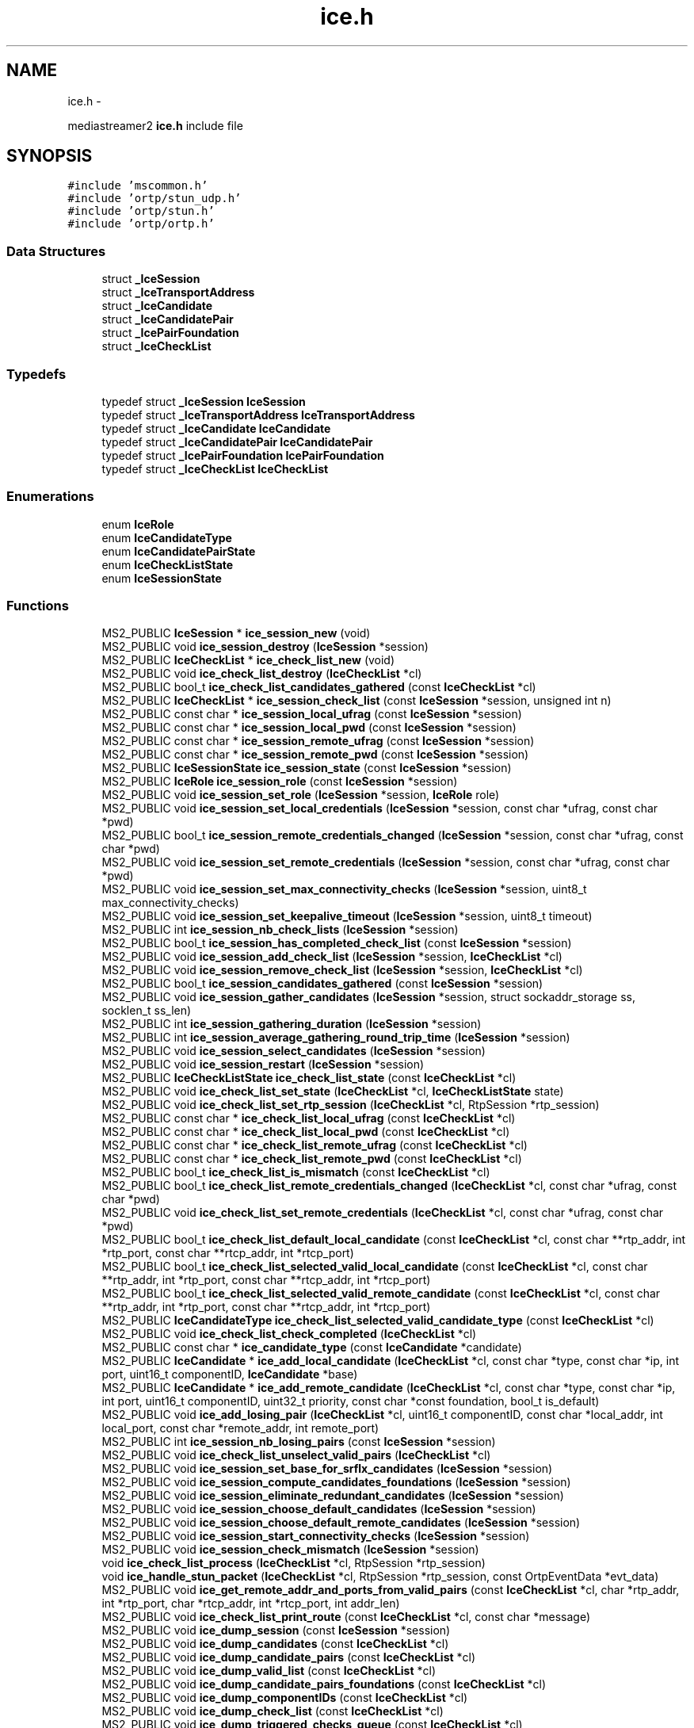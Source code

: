 .TH "ice.h" 3 "18 Mar 2014" "Version 2.9.0" "mediastreamer2" \" -*- nroff -*-
.ad l
.nh
.SH NAME
ice.h \- 
.PP
mediastreamer2 \fBice.h\fP include file  

.SH SYNOPSIS
.br
.PP
\fC#include 'mscommon.h'\fP
.br
\fC#include 'ortp/stun_udp.h'\fP
.br
\fC#include 'ortp/stun.h'\fP
.br
\fC#include 'ortp/ortp.h'\fP
.br

.SS "Data Structures"

.in +1c
.ti -1c
.RI "struct \fB_IceSession\fP"
.br
.ti -1c
.RI "struct \fB_IceTransportAddress\fP"
.br
.ti -1c
.RI "struct \fB_IceCandidate\fP"
.br
.ti -1c
.RI "struct \fB_IceCandidatePair\fP"
.br
.ti -1c
.RI "struct \fB_IcePairFoundation\fP"
.br
.ti -1c
.RI "struct \fB_IceCheckList\fP"
.br
.in -1c
.SS "Typedefs"

.in +1c
.ti -1c
.RI "typedef struct \fB_IceSession\fP \fBIceSession\fP"
.br
.ti -1c
.RI "typedef struct \fB_IceTransportAddress\fP \fBIceTransportAddress\fP"
.br
.ti -1c
.RI "typedef struct \fB_IceCandidate\fP \fBIceCandidate\fP"
.br
.ti -1c
.RI "typedef struct \fB_IceCandidatePair\fP \fBIceCandidatePair\fP"
.br
.ti -1c
.RI "typedef struct \fB_IcePairFoundation\fP \fBIcePairFoundation\fP"
.br
.ti -1c
.RI "typedef struct \fB_IceCheckList\fP \fBIceCheckList\fP"
.br
.in -1c
.SS "Enumerations"

.in +1c
.ti -1c
.RI "enum \fBIceRole\fP "
.br
.ti -1c
.RI "enum \fBIceCandidateType\fP "
.br
.ti -1c
.RI "enum \fBIceCandidatePairState\fP "
.br
.ti -1c
.RI "enum \fBIceCheckListState\fP "
.br
.ti -1c
.RI "enum \fBIceSessionState\fP "
.br
.in -1c
.SS "Functions"

.in +1c
.ti -1c
.RI "MS2_PUBLIC \fBIceSession\fP * \fBice_session_new\fP (void)"
.br
.ti -1c
.RI "MS2_PUBLIC void \fBice_session_destroy\fP (\fBIceSession\fP *session)"
.br
.ti -1c
.RI "MS2_PUBLIC \fBIceCheckList\fP * \fBice_check_list_new\fP (void)"
.br
.ti -1c
.RI "MS2_PUBLIC void \fBice_check_list_destroy\fP (\fBIceCheckList\fP *cl)"
.br
.ti -1c
.RI "MS2_PUBLIC bool_t \fBice_check_list_candidates_gathered\fP (const \fBIceCheckList\fP *cl)"
.br
.ti -1c
.RI "MS2_PUBLIC \fBIceCheckList\fP * \fBice_session_check_list\fP (const \fBIceSession\fP *session, unsigned int n)"
.br
.ti -1c
.RI "MS2_PUBLIC const char * \fBice_session_local_ufrag\fP (const \fBIceSession\fP *session)"
.br
.ti -1c
.RI "MS2_PUBLIC const char * \fBice_session_local_pwd\fP (const \fBIceSession\fP *session)"
.br
.ti -1c
.RI "MS2_PUBLIC const char * \fBice_session_remote_ufrag\fP (const \fBIceSession\fP *session)"
.br
.ti -1c
.RI "MS2_PUBLIC const char * \fBice_session_remote_pwd\fP (const \fBIceSession\fP *session)"
.br
.ti -1c
.RI "MS2_PUBLIC \fBIceSessionState\fP \fBice_session_state\fP (const \fBIceSession\fP *session)"
.br
.ti -1c
.RI "MS2_PUBLIC \fBIceRole\fP \fBice_session_role\fP (const \fBIceSession\fP *session)"
.br
.ti -1c
.RI "MS2_PUBLIC void \fBice_session_set_role\fP (\fBIceSession\fP *session, \fBIceRole\fP role)"
.br
.ti -1c
.RI "MS2_PUBLIC void \fBice_session_set_local_credentials\fP (\fBIceSession\fP *session, const char *ufrag, const char *pwd)"
.br
.ti -1c
.RI "MS2_PUBLIC bool_t \fBice_session_remote_credentials_changed\fP (\fBIceSession\fP *session, const char *ufrag, const char *pwd)"
.br
.ti -1c
.RI "MS2_PUBLIC void \fBice_session_set_remote_credentials\fP (\fBIceSession\fP *session, const char *ufrag, const char *pwd)"
.br
.ti -1c
.RI "MS2_PUBLIC void \fBice_session_set_max_connectivity_checks\fP (\fBIceSession\fP *session, uint8_t max_connectivity_checks)"
.br
.ti -1c
.RI "MS2_PUBLIC void \fBice_session_set_keepalive_timeout\fP (\fBIceSession\fP *session, uint8_t timeout)"
.br
.ti -1c
.RI "MS2_PUBLIC int \fBice_session_nb_check_lists\fP (\fBIceSession\fP *session)"
.br
.ti -1c
.RI "MS2_PUBLIC bool_t \fBice_session_has_completed_check_list\fP (const \fBIceSession\fP *session)"
.br
.ti -1c
.RI "MS2_PUBLIC void \fBice_session_add_check_list\fP (\fBIceSession\fP *session, \fBIceCheckList\fP *cl)"
.br
.ti -1c
.RI "MS2_PUBLIC void \fBice_session_remove_check_list\fP (\fBIceSession\fP *session, \fBIceCheckList\fP *cl)"
.br
.ti -1c
.RI "MS2_PUBLIC bool_t \fBice_session_candidates_gathered\fP (const \fBIceSession\fP *session)"
.br
.ti -1c
.RI "MS2_PUBLIC void \fBice_session_gather_candidates\fP (\fBIceSession\fP *session, struct sockaddr_storage ss, socklen_t ss_len)"
.br
.ti -1c
.RI "MS2_PUBLIC int \fBice_session_gathering_duration\fP (\fBIceSession\fP *session)"
.br
.ti -1c
.RI "MS2_PUBLIC int \fBice_session_average_gathering_round_trip_time\fP (\fBIceSession\fP *session)"
.br
.ti -1c
.RI "MS2_PUBLIC void \fBice_session_select_candidates\fP (\fBIceSession\fP *session)"
.br
.ti -1c
.RI "MS2_PUBLIC void \fBice_session_restart\fP (\fBIceSession\fP *session)"
.br
.ti -1c
.RI "MS2_PUBLIC \fBIceCheckListState\fP \fBice_check_list_state\fP (const \fBIceCheckList\fP *cl)"
.br
.ti -1c
.RI "MS2_PUBLIC void \fBice_check_list_set_state\fP (\fBIceCheckList\fP *cl, \fBIceCheckListState\fP state)"
.br
.ti -1c
.RI "MS2_PUBLIC void \fBice_check_list_set_rtp_session\fP (\fBIceCheckList\fP *cl, RtpSession *rtp_session)"
.br
.ti -1c
.RI "MS2_PUBLIC const char * \fBice_check_list_local_ufrag\fP (const \fBIceCheckList\fP *cl)"
.br
.ti -1c
.RI "MS2_PUBLIC const char * \fBice_check_list_local_pwd\fP (const \fBIceCheckList\fP *cl)"
.br
.ti -1c
.RI "MS2_PUBLIC const char * \fBice_check_list_remote_ufrag\fP (const \fBIceCheckList\fP *cl)"
.br
.ti -1c
.RI "MS2_PUBLIC const char * \fBice_check_list_remote_pwd\fP (const \fBIceCheckList\fP *cl)"
.br
.ti -1c
.RI "MS2_PUBLIC bool_t \fBice_check_list_is_mismatch\fP (const \fBIceCheckList\fP *cl)"
.br
.ti -1c
.RI "MS2_PUBLIC bool_t \fBice_check_list_remote_credentials_changed\fP (\fBIceCheckList\fP *cl, const char *ufrag, const char *pwd)"
.br
.ti -1c
.RI "MS2_PUBLIC void \fBice_check_list_set_remote_credentials\fP (\fBIceCheckList\fP *cl, const char *ufrag, const char *pwd)"
.br
.ti -1c
.RI "MS2_PUBLIC bool_t \fBice_check_list_default_local_candidate\fP (const \fBIceCheckList\fP *cl, const char **rtp_addr, int *rtp_port, const char **rtcp_addr, int *rtcp_port)"
.br
.ti -1c
.RI "MS2_PUBLIC bool_t \fBice_check_list_selected_valid_local_candidate\fP (const \fBIceCheckList\fP *cl, const char **rtp_addr, int *rtp_port, const char **rtcp_addr, int *rtcp_port)"
.br
.ti -1c
.RI "MS2_PUBLIC bool_t \fBice_check_list_selected_valid_remote_candidate\fP (const \fBIceCheckList\fP *cl, const char **rtp_addr, int *rtp_port, const char **rtcp_addr, int *rtcp_port)"
.br
.ti -1c
.RI "MS2_PUBLIC \fBIceCandidateType\fP \fBice_check_list_selected_valid_candidate_type\fP (const \fBIceCheckList\fP *cl)"
.br
.ti -1c
.RI "MS2_PUBLIC void \fBice_check_list_check_completed\fP (\fBIceCheckList\fP *cl)"
.br
.ti -1c
.RI "MS2_PUBLIC const char * \fBice_candidate_type\fP (const \fBIceCandidate\fP *candidate)"
.br
.ti -1c
.RI "MS2_PUBLIC \fBIceCandidate\fP * \fBice_add_local_candidate\fP (\fBIceCheckList\fP *cl, const char *type, const char *ip, int port, uint16_t componentID, \fBIceCandidate\fP *base)"
.br
.ti -1c
.RI "MS2_PUBLIC \fBIceCandidate\fP * \fBice_add_remote_candidate\fP (\fBIceCheckList\fP *cl, const char *type, const char *ip, int port, uint16_t componentID, uint32_t priority, const char *const foundation, bool_t is_default)"
.br
.ti -1c
.RI "MS2_PUBLIC void \fBice_add_losing_pair\fP (\fBIceCheckList\fP *cl, uint16_t componentID, const char *local_addr, int local_port, const char *remote_addr, int remote_port)"
.br
.ti -1c
.RI "MS2_PUBLIC int \fBice_session_nb_losing_pairs\fP (const \fBIceSession\fP *session)"
.br
.ti -1c
.RI "MS2_PUBLIC void \fBice_check_list_unselect_valid_pairs\fP (\fBIceCheckList\fP *cl)"
.br
.ti -1c
.RI "MS2_PUBLIC void \fBice_session_set_base_for_srflx_candidates\fP (\fBIceSession\fP *session)"
.br
.ti -1c
.RI "MS2_PUBLIC void \fBice_session_compute_candidates_foundations\fP (\fBIceSession\fP *session)"
.br
.ti -1c
.RI "MS2_PUBLIC void \fBice_session_eliminate_redundant_candidates\fP (\fBIceSession\fP *session)"
.br
.ti -1c
.RI "MS2_PUBLIC void \fBice_session_choose_default_candidates\fP (\fBIceSession\fP *session)"
.br
.ti -1c
.RI "MS2_PUBLIC void \fBice_session_choose_default_remote_candidates\fP (\fBIceSession\fP *session)"
.br
.ti -1c
.RI "MS2_PUBLIC void \fBice_session_start_connectivity_checks\fP (\fBIceSession\fP *session)"
.br
.ti -1c
.RI "MS2_PUBLIC void \fBice_session_check_mismatch\fP (\fBIceSession\fP *session)"
.br
.ti -1c
.RI "void \fBice_check_list_process\fP (\fBIceCheckList\fP *cl, RtpSession *rtp_session)"
.br
.ti -1c
.RI "void \fBice_handle_stun_packet\fP (\fBIceCheckList\fP *cl, RtpSession *rtp_session, const OrtpEventData *evt_data)"
.br
.ti -1c
.RI "MS2_PUBLIC void \fBice_get_remote_addr_and_ports_from_valid_pairs\fP (const \fBIceCheckList\fP *cl, char *rtp_addr, int *rtp_port, char *rtcp_addr, int *rtcp_port, int addr_len)"
.br
.ti -1c
.RI "MS2_PUBLIC void \fBice_check_list_print_route\fP (const \fBIceCheckList\fP *cl, const char *message)"
.br
.ti -1c
.RI "MS2_PUBLIC void \fBice_dump_session\fP (const \fBIceSession\fP *session)"
.br
.ti -1c
.RI "MS2_PUBLIC void \fBice_dump_candidates\fP (const \fBIceCheckList\fP *cl)"
.br
.ti -1c
.RI "MS2_PUBLIC void \fBice_dump_candidate_pairs\fP (const \fBIceCheckList\fP *cl)"
.br
.ti -1c
.RI "MS2_PUBLIC void \fBice_dump_valid_list\fP (const \fBIceCheckList\fP *cl)"
.br
.ti -1c
.RI "MS2_PUBLIC void \fBice_dump_candidate_pairs_foundations\fP (const \fBIceCheckList\fP *cl)"
.br
.ti -1c
.RI "MS2_PUBLIC void \fBice_dump_componentIDs\fP (const \fBIceCheckList\fP *cl)"
.br
.ti -1c
.RI "MS2_PUBLIC void \fBice_dump_check_list\fP (const \fBIceCheckList\fP *cl)"
.br
.ti -1c
.RI "MS2_PUBLIC void \fBice_dump_triggered_checks_queue\fP (const \fBIceCheckList\fP *cl)"
.br
.in -1c
.SH "Detailed Description"
.PP 
mediastreamer2 \fBice.h\fP include file 

This file provides the API to handle the ICE protocol defined in the RFC 5245. 
.SH "Typedef Documentation"
.PP 
.SS "typedef struct \fB_IceSession\fP  \fBIceSession\fP"Structure representing an ICE session. 
.SS "typedef struct \fB_IceTransportAddress\fP  \fBIceTransportAddress\fP"Structure representing an ICE transport address. 
.SS "typedef struct \fB_IceCandidate\fP  \fBIceCandidate\fP"Structure representing an ICE candidate. 
.SS "typedef struct \fB_IceCandidatePair\fP  \fBIceCandidatePair\fP"Structure representing an ICE candidate pair. 
.SS "typedef struct \fB_IcePairFoundation\fP  \fBIcePairFoundation\fP"Structure representing the foundation of an ICE candidate pair.
.PP
It is the concatenation of the foundation of a local candidate and the foundation of a remote candidate. 
.SS "typedef struct \fB_IceCheckList\fP  \fBIceCheckList\fP"Structure representing an ICE check list.
.PP
Each media stream must be assigned a check list. Check lists are added to an ICE session using the \fBice_session_add_check_list()\fP function. 
.SH "Enumeration Type Documentation"
.PP 
.SS "enum \fBIceRole\fP"ICE agent role.
.PP
See the terminology in paragraph 3 of the RFC 5245 for more details. 
.SS "enum \fBIceCandidateType\fP"ICE candidate type.
.PP
See the terminology in paragraph 3 of the RFC 5245 for more details. 
.SS "enum \fBIceCandidatePairState\fP"ICE candidate pair state.
.PP
See paragraph 5.7.4 ('Computing states') of RFC 5245 for more details. 
.SS "enum \fBIceCheckListState\fP"ICE check list state.
.PP
See paragraph 5.7.4 ('Computing states') of RFC 5245 for more details. 
.SS "enum \fBIceSessionState\fP"ICE session state. 
.SH "Function Documentation"
.PP 
.SS "MS2_PUBLIC \fBIceSession\fP* ice_session_new (void)"Allocate a new ICE session.
.PP
\fBReturns:\fP
.RS 4
Pointer to the allocated session
.RE
.PP
This must be performed for each media session that is to use ICE. 
.SS "MS2_PUBLIC void ice_session_destroy (\fBIceSession\fP * session)"Destroy a previously allocated ICE session.
.PP
\fBParameters:\fP
.RS 4
\fIsession\fP The session to destroy.
.RE
.PP
To be used when a media session using ICE is tore down. 
.SS "MS2_PUBLIC \fBIceCheckList\fP* ice_check_list_new (void)"Allocate a new ICE check list.
.PP
\fBReturns:\fP
.RS 4
Pointer to the allocated check list
.RE
.PP
A check list must be allocated for each media stream of a media session and be added to an ICE session using the \fBice_session_add_check_list()\fP function. 
.SS "MS2_PUBLIC void ice_check_list_destroy (\fBIceCheckList\fP * cl)"Destroy a previously allocated ICE check list.
.PP
\fBParameters:\fP
.RS 4
\fIcl\fP The check list to destroy 
.RE
.PP

.SS "MS2_PUBLIC bool_t ice_check_list_candidates_gathered (const \fBIceCheckList\fP * cl)"Tell whether ICE local candidates have been gathered for an ICE check list or not.
.PP
\fBParameters:\fP
.RS 4
\fIsession\fP A pointer to a check list 
.RE
.PP
\fBReturns:\fP
.RS 4
TRUE if local candidates have been gathered for the check list, FALSE otherwise. 
.RE
.PP

.SS "MS2_PUBLIC \fBIceCheckList\fP* ice_session_check_list (const \fBIceSession\fP * session, unsigned int n)"Get the nth check list of an ICE session.
.PP
\fBParameters:\fP
.RS 4
\fIsession\fP A pointer to a session 
.br
\fIn\fP The number of the check list to access 
.RE
.PP
\fBReturns:\fP
.RS 4
A pointer to the nth check list of the session if it exists, NULL otherwise 
.RE
.PP

.SS "MS2_PUBLIC const char* ice_session_local_ufrag (const \fBIceSession\fP * session)"Get the local username fragment of an ICE session.
.PP
\fBParameters:\fP
.RS 4
\fIsession\fP A pointer to a session 
.RE
.PP
\fBReturns:\fP
.RS 4
A pointer to the local username fragment of the session 
.RE
.PP

.SS "MS2_PUBLIC const char* ice_session_local_pwd (const \fBIceSession\fP * session)"Get the local password of an ICE session.
.PP
\fBParameters:\fP
.RS 4
\fIsession\fP A pointer to a session 
.RE
.PP
\fBReturns:\fP
.RS 4
A pointer to the local password of the session 
.RE
.PP

.SS "MS2_PUBLIC const char* ice_session_remote_ufrag (const \fBIceSession\fP * session)"Get the remote username fragment of an ICE session.
.PP
\fBParameters:\fP
.RS 4
\fIsession\fP A pointer to a session 
.RE
.PP
\fBReturns:\fP
.RS 4
A pointer to the remote username fragment of the session 
.RE
.PP

.SS "MS2_PUBLIC const char* ice_session_remote_pwd (const \fBIceSession\fP * session)"Get the remote password of an ICE session.
.PP
\fBParameters:\fP
.RS 4
\fIsession\fP A pointer to a session 
.RE
.PP
\fBReturns:\fP
.RS 4
A pointer to the remote password of the session 
.RE
.PP

.SS "MS2_PUBLIC \fBIceSessionState\fP ice_session_state (const \fBIceSession\fP * session)"Get the state of an ICE session.
.PP
\fBParameters:\fP
.RS 4
\fIsession\fP A pointer to a session 
.RE
.PP
\fBReturns:\fP
.RS 4
The state of the session 
.RE
.PP

.SS "MS2_PUBLIC \fBIceRole\fP ice_session_role (const \fBIceSession\fP * session)"Gte the role of the agent for an ICE session.
.PP
\fBParameters:\fP
.RS 4
\fIsession\fP A pointer to a session 
.RE
.PP
\fBReturns:\fP
.RS 4
The role of the agent for the session 
.RE
.PP

.SS "MS2_PUBLIC void ice_session_set_role (\fBIceSession\fP * session, \fBIceRole\fP role)"Set the role of the agent for an ICE session.
.PP
\fBParameters:\fP
.RS 4
\fIsession\fP The session for which to set the role 
.br
\fIrole\fP The role to set the session to 
.RE
.PP

.SS "MS2_PUBLIC void ice_session_set_local_credentials (\fBIceSession\fP * session, const char * ufrag, const char * pwd)"Set the local credentials of an ICE session.
.PP
This function SHOULD not be used. However, it is used by mediastream for testing purpose to apply the same credentials for local and remote agents because the SDP exchange is bypassed. 
.SS "MS2_PUBLIC bool_t ice_session_remote_credentials_changed (\fBIceSession\fP * session, const char * ufrag, const char * pwd)"Tell if remote credentials of an ICE session have changed or not.
.PP
\fBParameters:\fP
.RS 4
\fIsession\fP A pointer to a session 
.br
\fIufrag\fP The new remote username fragment 
.br
\fIpwd\fP The new remote password 
.RE
.PP
\fBReturns:\fP
.RS 4
TRUE if the remote credentials of the session have changed, FALSE otherwise. 
.RE
.PP

.SS "MS2_PUBLIC void ice_session_set_remote_credentials (\fBIceSession\fP * session, const char * ufrag, const char * pwd)"Set the remote credentials of an ICE session.
.PP
\fBParameters:\fP
.RS 4
\fIsession\fP A pointer to a session 
.br
\fIufrag\fP The remote username fragment 
.br
\fIpwd\fP The remote password
.RE
.PP
This function is to be called once the remote credentials have been received via SDP. 
.SS "MS2_PUBLIC void ice_session_set_max_connectivity_checks (\fBIceSession\fP * session, uint8_t max_connectivity_checks)"Define the maximum number of connectivity checks that will be performed by the agent.
.PP
\fBParameters:\fP
.RS 4
\fIsession\fP A pointer to a session 
.br
\fImax_connectivity_checks\fP The maximum number of connectivity checks to perform
.RE
.PP
This function is to be called just after the creation of the session, before any connectivity check is performed. The default number of connectivity checks is 100. 
.SS "MS2_PUBLIC void ice_session_set_keepalive_timeout (\fBIceSession\fP * session, uint8_t timeout)"Define the timeout between each keepalive packet in seconds.
.PP
\fBParameters:\fP
.RS 4
\fIsession\fP A pointer to a session 
.br
\fItimeout\fP The duration of the keepalive timeout in seconds
.RE
.PP
The default keepalive timeout is set to 15 seconds. 
.SS "MS2_PUBLIC int ice_session_nb_check_lists (\fBIceSession\fP * session)"Get the number of check lists in an ICE session.
.PP
\fBParameters:\fP
.RS 4
\fIsession\fP A pointer to a session 
.RE
.PP
\fBReturns:\fP
.RS 4
The number of check lists in the ICE session 
.RE
.PP

.SS "MS2_PUBLIC bool_t ice_session_has_completed_check_list (const \fBIceSession\fP * session)"Tell whether an ICE session has at least one completed check list.
.PP
\fBParameters:\fP
.RS 4
\fIsession\fP A pointer to a session 
.RE
.PP
\fBReturns:\fP
.RS 4
TRUE if the session has at least one completed check list, FALSE otherwise 
.RE
.PP

.SS "MS2_PUBLIC void ice_session_add_check_list (\fBIceSession\fP * session, \fBIceCheckList\fP * cl)"Add an ICE check list to an ICE session.
.PP
\fBParameters:\fP
.RS 4
\fIsession\fP The session that is assigned the check list 
.br
\fIcl\fP The check list to assign to the session 
.RE
.PP

.SS "MS2_PUBLIC void ice_session_remove_check_list (\fBIceSession\fP * session, \fBIceCheckList\fP * cl)"Remove an ICE check list from an ICE session.
.PP
\fBParameters:\fP
.RS 4
\fIsession\fP The session from which to remove the check list 
.br
\fIcl\fP The check list to remove from the session 
.RE
.PP

.SS "MS2_PUBLIC bool_t ice_session_candidates_gathered (const \fBIceSession\fP * session)"Tell whether ICE local candidates have been gathered for an ICE session or not.
.PP
\fBParameters:\fP
.RS 4
\fIsession\fP A pointer to a session 
.RE
.PP
\fBReturns:\fP
.RS 4
TRUE if local candidates have been gathered for the session, FALSE otherwise. 
.RE
.PP

.SS "MS2_PUBLIC void ice_session_gather_candidates (\fBIceSession\fP * session, struct sockaddr_storage ss, socklen_t ss_len)"Gather ICE local candidates for an ICE session.
.PP
\fBParameters:\fP
.RS 4
\fIsession\fP A pointer to a session 
.br
\fIss\fP The STUN server address 
.br
\fIss_len\fP The length of the STUN server address 
.RE
.PP

.SS "MS2_PUBLIC int ice_session_gathering_duration (\fBIceSession\fP * session)"Tell the duration of the gathering process for an ICE session in ms.
.PP
\fBParameters:\fP
.RS 4
\fIsession\fP A pointer to a session 
.RE
.PP
\fBReturns:\fP
.RS 4
-1 if gathering has not been run, the duration of the gathering process in ms otherwise. 
.RE
.PP

.SS "MS2_PUBLIC int ice_session_average_gathering_round_trip_time (\fBIceSession\fP * session)"Tell the average round trip time during the gathering process for an ICE session in ms.
.PP
\fBParameters:\fP
.RS 4
\fIsession\fP A pointer to a session 
.RE
.PP
\fBReturns:\fP
.RS 4
-1 if gathering has not been run, the average round trip time in ms otherwise. 
.RE
.PP

.SS "MS2_PUBLIC void ice_session_select_candidates (\fBIceSession\fP * session)"Select ICE candidates that will be used and notified in the SDP.
.PP
\fBParameters:\fP
.RS 4
\fIsession\fP A pointer to a session
.RE
.PP
This function is to be used by the Controlling agent when ICE processing has finished. 
.SS "MS2_PUBLIC void ice_session_restart (\fBIceSession\fP * session)"Restart an ICE session.
.PP
\fBParameters:\fP
.RS 4
\fIsession\fP A pointer to a session 
.RE
.PP

.SS "MS2_PUBLIC \fBIceCheckListState\fP ice_check_list_state (const \fBIceCheckList\fP * cl)"Get the state of an ICE check list.
.PP
\fBParameters:\fP
.RS 4
\fIcl\fP A pointer to a check list 
.RE
.PP
\fBReturns:\fP
.RS 4
The check list state 
.RE
.PP

.SS "MS2_PUBLIC void ice_check_list_set_state (\fBIceCheckList\fP * cl, \fBIceCheckListState\fP state)"Set the state of an ICE check list.
.PP
\fBParameters:\fP
.RS 4
\fIcl\fP A pointer to a check list 
.br
\fIstate\fP The new state of the check list 
.RE
.PP

.SS "MS2_PUBLIC void ice_check_list_set_rtp_session (\fBIceCheckList\fP * cl, RtpSession * rtp_session)"Assign an RTP session to an ICE check list.
.PP
\fBParameters:\fP
.RS 4
\fIcl\fP A pointer to a check list 
.br
\fIrtp_session\fP A pointer to the RTP session to assign to the check list 
.RE
.PP

.SS "MS2_PUBLIC const char* ice_check_list_local_ufrag (const \fBIceCheckList\fP * cl)"Get the local username fragment of an ICE check list.
.PP
\fBParameters:\fP
.RS 4
\fIcl\fP A pointer to a check list 
.RE
.PP
\fBReturns:\fP
.RS 4
A pointer to the local username fragment of the check list 
.RE
.PP

.SS "MS2_PUBLIC const char* ice_check_list_local_pwd (const \fBIceCheckList\fP * cl)"Get the local password of an ICE check list.
.PP
\fBParameters:\fP
.RS 4
\fIcl\fP A pointer to a check list 
.RE
.PP
\fBReturns:\fP
.RS 4
A pointer to the local password of the check list 
.RE
.PP

.SS "MS2_PUBLIC const char* ice_check_list_remote_ufrag (const \fBIceCheckList\fP * cl)"Get the remote username fragment of an ICE check list.
.PP
\fBParameters:\fP
.RS 4
\fIcl\fP A pointer to a check list 
.RE
.PP
\fBReturns:\fP
.RS 4
A pointer to the remote username fragment of the check list 
.RE
.PP

.SS "MS2_PUBLIC const char* ice_check_list_remote_pwd (const \fBIceCheckList\fP * cl)"Get the remote password of an ICE check list.
.PP
\fBParameters:\fP
.RS 4
\fIcl\fP A pointer to a check list 
.RE
.PP
\fBReturns:\fP
.RS 4
A pointer to the remote password of the check list 
.RE
.PP

.SS "MS2_PUBLIC bool_t ice_check_list_is_mismatch (const \fBIceCheckList\fP * cl)"Get the mismatch property of an ICE check list.
.PP
\fBParameters:\fP
.RS 4
\fIcl\fP A pointer to a check list 
.RE
.PP
\fBReturns:\fP
.RS 4
TRUE if there was a mismatch for the check list, FALSE otherwise 
.RE
.PP

.SS "MS2_PUBLIC bool_t ice_check_list_remote_credentials_changed (\fBIceCheckList\fP * cl, const char * ufrag, const char * pwd)"Tell if remote credentials of an ICE check list have changed or not.
.PP
\fBParameters:\fP
.RS 4
\fIcl\fP A pointer to a check list 
.br
\fIufrag\fP The new remote username fragment 
.br
\fIpwd\fP The new remote password 
.RE
.PP
\fBReturns:\fP
.RS 4
TRUE if the remote credentials of the check list have changed, FALSE otherwise. 
.RE
.PP

.SS "MS2_PUBLIC void ice_check_list_set_remote_credentials (\fBIceCheckList\fP * cl, const char * ufrag, const char * pwd)"Set the remote credentials of an ICE check list.
.PP
\fBParameters:\fP
.RS 4
\fIcl\fP A pointer to a check list 
.br
\fIufrag\fP The remote username fragment 
.br
\fIpwd\fP The remote password
.RE
.PP
This function is to be called once the remote credentials have been received via SDP. 
.SS "MS2_PUBLIC bool_t ice_check_list_default_local_candidate (const \fBIceCheckList\fP * cl, const char ** rtp_addr, int * rtp_port, const char ** rtcp_addr, int * rtcp_port)"Get the default local candidate for an ICE check list.
.PP
\fBParameters:\fP
.RS 4
\fIcl\fP A pointer to a check list 
.br
\fIrtp_addr\fP A pointer to store the RTP address 
.br
\fIrtp_port\fP A pointer to store the RTP port 
.br
\fIrtcp_addr\fP A pointer to store the RTCP address 
.br
\fIrtcp_port\fP A pointer to store the RTCP port 
.RE
.PP
\fBReturns:\fP
.RS 4
TRUE if the information have been successfully retrieved, FALSE otherwise 
.RE
.PP

.SS "MS2_PUBLIC bool_t ice_check_list_selected_valid_local_candidate (const \fBIceCheckList\fP * cl, const char ** rtp_addr, int * rtp_port, const char ** rtcp_addr, int * rtcp_port)"Get the selected valid local candidate for an ICE check list.
.PP
\fBParameters:\fP
.RS 4
\fIcl\fP A pointer to a check list 
.br
\fIrtp_addr\fP A pointer to store the RTP address 
.br
\fIrtp_port\fP A pointer to store the RTP port 
.br
\fIrtcp_addr\fP A pointer to store the RTCP address 
.br
\fIrtcp_port\fP A pointer to store the RTCP port 
.RE
.PP
\fBReturns:\fP
.RS 4
TRUE if the information have been successfully retrieved, FALSE otherwise 
.RE
.PP

.SS "MS2_PUBLIC bool_t ice_check_list_selected_valid_remote_candidate (const \fBIceCheckList\fP * cl, const char ** rtp_addr, int * rtp_port, const char ** rtcp_addr, int * rtcp_port)"Get the selected valid remote candidate for an ICE check list.
.PP
\fBParameters:\fP
.RS 4
\fIcl\fP A pointer to a check list 
.br
\fIrtp_addr\fP A pointer to store the RTP address 
.br
\fIrtp_port\fP A pointer to store the RTP port 
.br
\fIrtcp_addr\fP A pointer to store the RTCP address 
.br
\fIrtcp_port\fP A pointer to store the RTCP port 
.RE
.PP
\fBReturns:\fP
.RS 4
TRUE if the information have been successfully retrieved, FALSE otherwise 
.RE
.PP

.SS "MS2_PUBLIC \fBIceCandidateType\fP ice_check_list_selected_valid_candidate_type (const \fBIceCheckList\fP * cl)"Get the type of the selected valid candidate for an ICE check list.
.PP
\fBParameters:\fP
.RS 4
\fIcl\fP A pointer to a check list 
.RE
.PP
\fBReturns:\fP
.RS 4
The type of the selected valid candidate 
.RE
.PP

.SS "MS2_PUBLIC void ice_check_list_check_completed (\fBIceCheckList\fP * cl)"Check if an ICE check list can be set in the Completed state after handling losing pairs.
.PP
\fBParameters:\fP
.RS 4
\fIcl\fP A pointer to a check list 
.RE
.PP

.SS "MS2_PUBLIC const char* ice_candidate_type (const \fBIceCandidate\fP * candidate)"Get the candidate type as a string.
.PP
\fBParameters:\fP
.RS 4
\fIcandidate\fP A pointer to a candidate 
.RE
.PP
\fBReturns:\fP
.RS 4
A pointer to the candidate type as a string 
.RE
.PP

.SS "MS2_PUBLIC \fBIceCandidate\fP* ice_add_local_candidate (\fBIceCheckList\fP * cl, const char * type, const char * ip, int port, uint16_t componentID, \fBIceCandidate\fP * base)"Add a local candidate to an ICE check list.
.PP
\fBParameters:\fP
.RS 4
\fIcl\fP A pointer to a check list 
.br
\fItype\fP The type of the local candidate to add as a string (must be one of: 'host', 'srflx', 'prflx' or 'relay') 
.br
\fIip\fP The IP address of the local candidate as a string (eg. 192.168.0.10) 
.br
\fIport\fP The port of the local candidate 
.br
\fIcomponentID\fP The component ID of the local candidate (usually 1 for RTP and 2 for RTCP) 
.br
\fIbase\fP A pointer to the base candidate of the candidate to add.
.RE
.PP
This function is to be called when gathering local candidates. 
.SS "MS2_PUBLIC \fBIceCandidate\fP* ice_add_remote_candidate (\fBIceCheckList\fP * cl, const char * type, const char * ip, int port, uint16_t componentID, uint32_t priority, const char *const  foundation, bool_t is_default)"Add a remote candidate to an ICE check list.
.PP
\fBParameters:\fP
.RS 4
\fIcl\fP A pointer to a check list 
.br
\fItype\fP The type of the remote candidate to add as a string (must be one of: 'host', 'srflx', 'prflx' or 'relay') 
.br
\fIip\fP The IP address of the remote candidate as a string (eg. 192.168.0.10) 
.br
\fIport\fP The port of the remote candidate 
.br
\fIcomponentID\fP The component ID of the remote candidate (usually 1 for RTP and 2 for RTCP) 
.br
\fIpriority\fP The priority of the remote candidate 
.br
\fIfoundation\fP The foundation of the remote candidate 
.br
\fIis_default\fP Boolean value telling whether the remote candidate is a default candidate or not
.RE
.PP
This function is to be called once the remote candidate list has been received via SDP. 
.SS "MS2_PUBLIC void ice_add_losing_pair (\fBIceCheckList\fP * cl, uint16_t componentID, const char * local_addr, int local_port, const char * remote_addr, int remote_port)"Add a losing pair to an ICE check list.
.PP
\fBParameters:\fP
.RS 4
\fIcl\fP A pointer to a check list 
.br
\fIcomponentID\fP The component ID of the candidates of the pair to add 
.br
\fIlocal_addr\fP The address of the local candidate of the pair to add 
.br
\fIlocal_port\fP The port of the local candidate of the pair to add 
.br
\fIremote_addr\fP The address of the remote candidate of the pair to add 
.br
\fIremote_port\fP The port of the remote candidate of the pair to add
.RE
.PP
This function is to be called when a RE-INVITE with an SDP containing a remote-candidates attribute is received. 
.SS "MS2_PUBLIC int ice_session_nb_losing_pairs (const \fBIceSession\fP * session)"Get the number of losing candidate pairs for an ICE session.
.PP
\fBParameters:\fP
.RS 4
\fIsession\fP A pointer to a session 
.RE
.PP
\fBReturns:\fP
.RS 4
The number of losing candidate pairs for the session. 
.RE
.PP

.SS "MS2_PUBLIC void ice_check_list_unselect_valid_pairs (\fBIceCheckList\fP * cl)"Unselect the previously selected valid pairs.
.PP
\fBParameters:\fP
.RS 4
\fIcl\fP A pointer to a check list
.RE
.PP
This function is to be used to use the pairs given by the remote controlling agent instead of the pairs we found ourselves. 
.SS "MS2_PUBLIC void ice_session_set_base_for_srflx_candidates (\fBIceSession\fP * session)"Set the base for the local server reflexive candidates of an ICE session.
.PP
This function SHOULD not be used. However, it is used by mediastream for testing purpose to work around the fact that it does not use candidates gathering. It is to be called automatically when the gathering process finishes. 
.SS "MS2_PUBLIC void ice_session_compute_candidates_foundations (\fBIceSession\fP * session)"Compute the foundations of the local candidates of an ICE session.
.PP
\fBParameters:\fP
.RS 4
\fIsession\fP A pointer to a session
.RE
.PP
This function is to be called at the end of the local candidates gathering process, before sending the SDP to the remote agent. 
.SS "MS2_PUBLIC void ice_session_eliminate_redundant_candidates (\fBIceSession\fP * session)"Eliminate the redundant candidates of an ICE session.
.PP
\fBParameters:\fP
.RS 4
\fIsession\fP A pointer to a session
.RE
.PP
This function is to be called at the end of the local candidates gathering process, before sending the SDP to the remote agent. 
.SS "MS2_PUBLIC void ice_session_choose_default_candidates (\fBIceSession\fP * session)"Choose the default candidates of an ICE session.
.PP
\fBParameters:\fP
.RS 4
\fIsession\fP A pointer to a session
.RE
.PP
This function is to be called at the end of the local candidates gathering process, before sending the SDP to the remote agent. 
.SS "MS2_PUBLIC void ice_session_choose_default_remote_candidates (\fBIceSession\fP * session)"Choose the default remote candidates of an ICE session.
.PP
This function SHOULD not be used. Instead, the default remote candidates MUST be defined as default when creating them with \fBice_add_remote_candidate()\fP. However, this function is used by mediastream for testing purpose. 
.SS "MS2_PUBLIC void ice_session_start_connectivity_checks (\fBIceSession\fP * session)"Pair the local and the remote candidates for an ICE session and start sending connectivity checks.
.PP
\fBParameters:\fP
.RS 4
\fIsession\fP A pointer to a session 
.RE
.PP

.SS "MS2_PUBLIC void ice_session_check_mismatch (\fBIceSession\fP * session)"Check whether all the ICE check lists of the session includes a default candidate for each component ID in its remote candidates list.
.PP
\fBParameters:\fP
.RS 4
\fIsession\fP A pointer to a session 
.RE
.PP

.SS "void ice_check_list_process (\fBIceCheckList\fP * cl, RtpSession * rtp_session)"Core ICE check list processing.
.PP
This function is called from the audiostream or the videostream and is NOT to be called by the user. 
.SS "void ice_handle_stun_packet (\fBIceCheckList\fP * cl, RtpSession * rtp_session, const OrtpEventData * evt_data)"Handle a STUN packet that has been received.
.PP
This function is called from the audiostream or the videostream and is NOT to be called by the user. 
.SS "MS2_PUBLIC void ice_get_remote_addr_and_ports_from_valid_pairs (const \fBIceCheckList\fP * cl, char * rtp_addr, int * rtp_port, char * rtcp_addr, int * rtcp_port, int addr_len)"Get the remote address, RTP port and RTCP port to use to send the stream once the ICE process has finished successfully.
.PP
\fBParameters:\fP
.RS 4
\fIcl\fP A pointer to a check list 
.br
\fIrtp_addr\fP A pointer to the buffer to use to store the remote RTP address 
.br
\fIrtp_port\fP A pointer to the location to store the RTP port to 
.br
\fIrtcp_aadr\fP A pointer to the buffer to use to store the remote RTCP address 
.br
\fIrtcp_port\fP A pointer to the location to store the RTCP port to 
.br
\fIaddr_len\fP The size of the buffer to use to store the remote addresses
.RE
.PP
This function will usually be called from within the success callback defined while creating the ICE check list with \fBice_check_list_new()\fP. 
.SS "MS2_PUBLIC void ice_check_list_print_route (const \fBIceCheckList\fP * cl, const char * message)"Print the route used to send the stream if the ICE process has finished successfully.
.PP
\fBParameters:\fP
.RS 4
\fIcl\fP A pointer to a check list 
.br
\fImessage\fP A message to print before the route 
.RE
.PP

.SS "MS2_PUBLIC void ice_dump_session (const \fBIceSession\fP * session)"Dump an ICE session in the traces (debug function). 
.SS "MS2_PUBLIC void ice_dump_candidates (const \fBIceCheckList\fP * cl)"Dump the candidates of an ICE check list in the traces (debug function). 
.SS "MS2_PUBLIC void ice_dump_candidate_pairs (const \fBIceCheckList\fP * cl)"Dump the candidate pairs of an ICE check list in the traces (debug function). 
.SS "MS2_PUBLIC void ice_dump_valid_list (const \fBIceCheckList\fP * cl)"Dump the valid list of an ICE check list in the traces (debug function). 
.SS "MS2_PUBLIC void ice_dump_candidate_pairs_foundations (const \fBIceCheckList\fP * cl)"Dump the list of candidate pair foundations of an ICE check list in the traces (debug function). 
.SS "MS2_PUBLIC void ice_dump_componentIDs (const \fBIceCheckList\fP * cl)"Dump the list of component IDs of an ICE check list in the traces (debug function). 
.SS "MS2_PUBLIC void ice_dump_check_list (const \fBIceCheckList\fP * cl)"Dump an ICE check list in the traces (debug function). 
.SS "MS2_PUBLIC void ice_dump_triggered_checks_queue (const \fBIceCheckList\fP * cl)"Dump the triggered checks queue of an ICE check list in the traces (debug function). 
.SH "Author"
.PP 
Generated automatically by Doxygen for mediastreamer2 from the source code.
